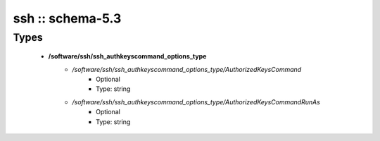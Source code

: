 #################
ssh :: schema-5.3
#################

Types
-----

 - **/software/ssh/ssh_authkeyscommand_options_type**
    - */software/ssh/ssh_authkeyscommand_options_type/AuthorizedKeysCommand*
        - Optional
        - Type: string
    - */software/ssh/ssh_authkeyscommand_options_type/AuthorizedKeysCommandRunAs*
        - Optional
        - Type: string

